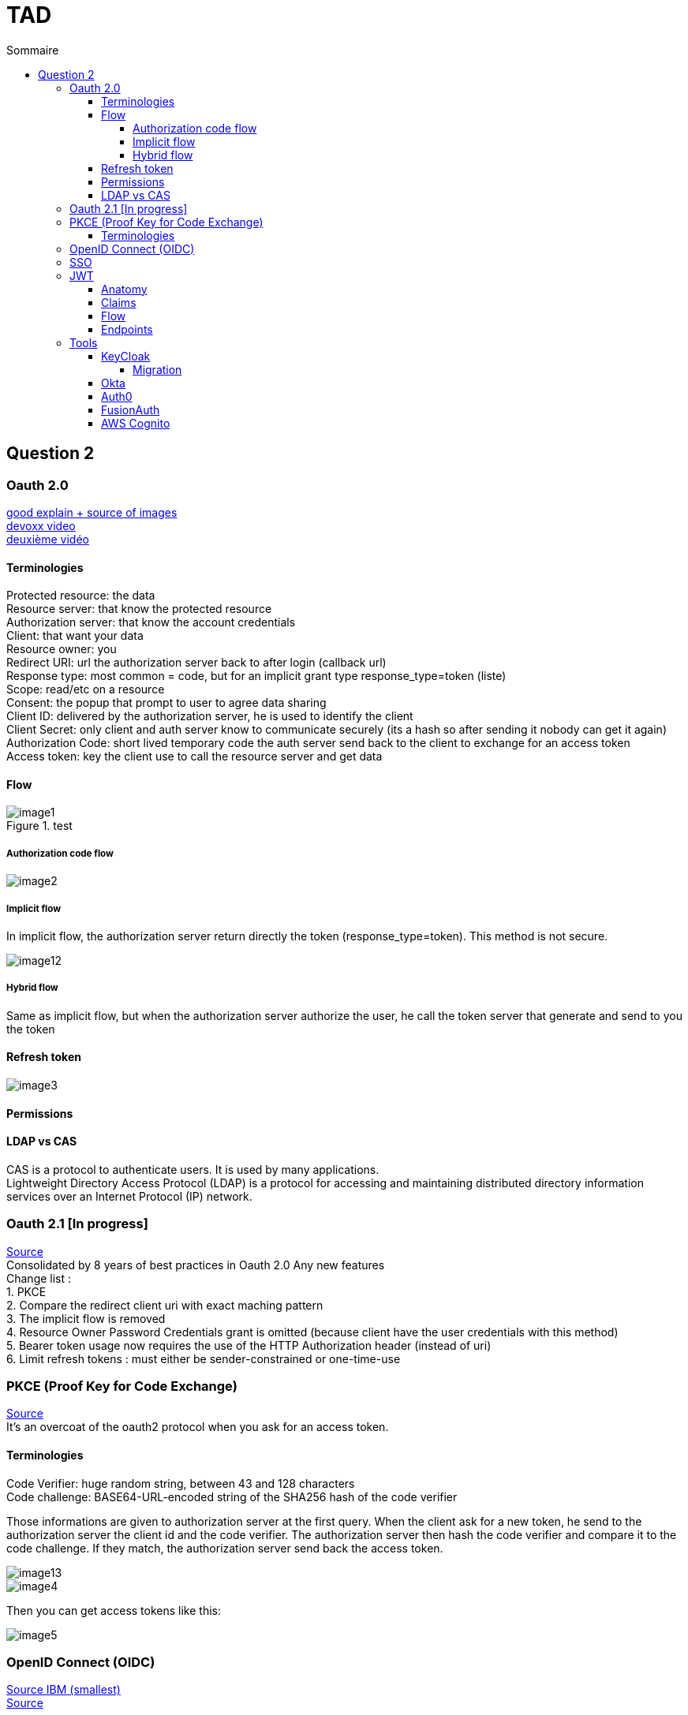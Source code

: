 = TAD
:toc:
:toclevels: 5
:toc-title: Sommaire

== Question 2

=== Oauth 2.0

https://blog.postman.com/pkce-oauth-how-to/[good explain + source of images] +
https://www.youtube.com/watch?v=YdShQveywpo[devoxx video] +
https://www.youtube.com/watch?v=t18YB3xDfXI[deuxième vidéo]

==== Terminologies

Protected resource: the data +
Resource server: that know the protected resource +
Authorization server: that know the account credentials +
Client: that want your data +
Resource owner: you +
Redirect URI: url the authorization server back to after login (callback url) +
Response type: most common = code, but for an implicit grant type response_type=token (liste) +
Scope: read/etc on a resource +
Consent: the popup that prompt to user to agree data sharing +
Client ID: delivered by the authorization server, he is used to identify the client +
Client Secret: only client and auth server know to communicate securely (its a hash so after sending it  nobody can get it again) +
Authorization Code: short lived temporary code the auth server send back to the client to exchange for an access token +
Access token: key the client use to call the resource server and get data +

==== Flow

.test
image::images/image1.png[]

===== Authorization code flow

image::images/image2.png[]

===== Implicit flow

In implicit flow, the authorization server return directly the token (response_type=token). This method is not secure.

image::images/image12.png[]

===== Hybrid flow

Same as implicit flow, but when the authorization server authorize the user, he call the token server that generate and send to you the token

==== Refresh token

image::images/image3.png[]

==== Permissions

// TODO ?

==== LDAP vs CAS
CAS is a protocol to authenticate users. It is used by many applications. +
Lightweight Directory Access Protocol (LDAP) is a protocol for accessing and maintaining distributed directory information services over an Internet Protocol (IP) network. +

=== Oauth 2.1 [In progress]

https://fusionauth.io/learn/expert-advice/oauth/differences-between-oauth-2-oauth-2-1#:~:text=OAuth%202.1%20is%20not%20a,a%20reference%20document%20going%20forward[Source] +
Consolidated by 8 years of best practices in Oauth 2.0
Any new features +
Change list : +
1. PKCE +
2. Compare the redirect client uri with exact maching pattern +
3. The implicit flow is removed +
4. Resource Owner Password Credentials grant is omitted (because client have the user credentials with this method) +
5. Bearer token usage now requires the use of the HTTP Authorization header (instead of uri) +
6. Limit refresh tokens : must either be sender-constrained or one-time-use +

=== PKCE (Proof Key for Code Exchange)

https://www.loginradius.com/blog/engineering/pkce/[Source] +
It’s an overcoat of the oauth2 protocol when you ask for an access token.

==== Terminologies

Code Verifier: huge random string, between 43 and 128 characters +
Code challenge: BASE64-URL-encoded string of the SHA256 hash of the code verifier

Those informations are given to authorization server at the first query. When the client ask for a new token, he send to the authorization server the client id and the code verifier. The authorization server then hash the code verifier and compare it to the code challenge. If they match, the authorization server send back the access token.

image::images/image13.png[]

image::images/image4.png[]

Then you can get access tokens like this:

image::images/image5.png[]

=== OpenID Connect (OIDC)

https://www.ibm.com/docs/en/cics-ts/6.1?topic=cics-openid-connect[Source IBM (smallest)] +
https://connect2id.com/learn/openid-connect[Source]

Adding to Oauth2, this provides more information about the resource owner. It’s like JWT (Json Web Token). +
Use to make SSO (Single Sign On) = One login to use multiple others APIs = Give to user better experience because prevent for massive account creation

=== SSO

Single sign-on (SSO) is an authentication method that enables users to securely authenticate with multiple applications and websites by using just one set of credentials. // TODO perhaps to develop

=== JWT

https://www.ibm.com/docs/en/cics-ts/6.1?topic=cics-json-web-token-jwt[Source IBM]

==== Anatomy

image::images/image6.png[]

==== Claims

https://openid.net/specs/openid-connect-core-1_0.html#StandardClaims[Standards claims]

image::images/image7.png[]

image::images/image8.png[]

Ask specific claim

image::images/image9.png[]

==== Flow

image::images/image10.png[]

1. The user makes a request to the client application.
2. The client application redirects the request to the OpenID Connect Provider (OP) for authorization.
3. The OP sends an authentication and authorization request to the user.
4. The user authenticates and authorizes the client application to access the resource.
5. The OP sends a grant code to the client application.
6. The client application sends a request to the OP to exchange the grant code for an ID token (in the form of a JWT), an access token, and a refresh token.
7. The OP sends the ID token (JWT), access token, and refresh token to the client application.
8. The client application makes the request to the resource server with the JWT, which is used to authenticate the user and to authorize access to the resource.
9. The response is sent from the resource server to the client application.
10. The response is sent from the client application to the user.

==== Endpoints

https://connect2id.com/learn/openid-connect#endpoints[endpoints]

image::images/image11.png[]

=== Tools

==== KeyCloak

===== Migration

==== Okta

==== Auth0

==== FusionAuth

==== AWS Cognito
